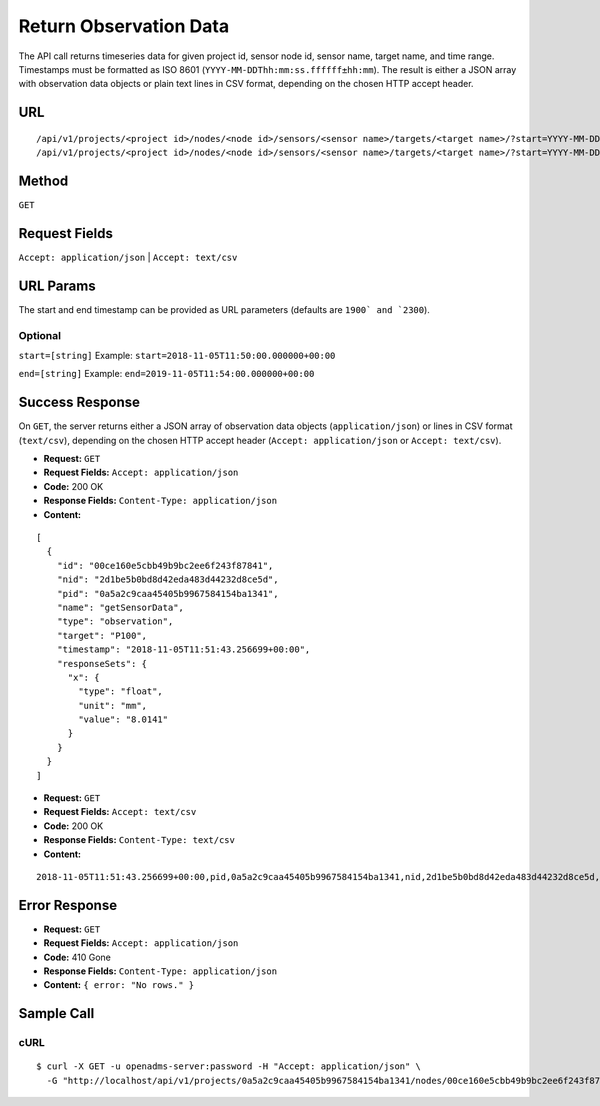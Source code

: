 .. _api-return-observation-data:
Return Observation Data
=======================

The API call returns timeseries data for given project id, sensor node id,
sensor name, target name, and time range. Timestamps must be formatted as ISO
8601 (``YYYY-MM-DDThh:mm:ss.ffffff±hh:mm``). The result is either a JSON array
with observation data objects or plain text lines in CSV format, depending on
the chosen HTTP accept header.

URL
---
::

    /api/v1/projects/<project id>/nodes/<node id>/sensors/<sensor name>/targets/<target name>/?start=YYYY-MM-DDThh:mm:ss.ffffff±hh:mm&end=YYYY-MM-DDThh:mm:ss.ffffff±hh:mm
    /api/v1/projects/<project id>/nodes/<node id>/sensors/<sensor name>/targets/<target name>/?start=YYYY-MM-DD&end=YYYY-MM-DD

Method
------
``GET``

Request Fields
--------------
``Accept: application/json`` | ``Accept: text/csv``

URL Params
----------
The start and end timestamp can be provided as URL parameters (defaults are
``1900` and `2300``).

Optional
^^^^^^^^
``start=[string]``
Example: ``start=2018-11-05T11:50:00.000000+00:00``

``end=[string]``
Example: ``end=2019-11-05T11:54:00.000000+00:00``

Success Response
----------------
On ``GET``, the server returns either a JSON array of observation data objects
(``application/json``) or lines in CSV format (``text/csv``), depending on the
chosen HTTP accept header (``Accept: application/json`` or ``Accept: text/csv``).

* **Request:** ``GET``
* **Request Fields:** ``Accept: application/json``
* **Code:** 200 OK
* **Response Fields:** ``Content-Type: application/json``
* **Content:**

::

    [
      {
        "id": "00ce160e5cbb49b9bc2ee6f243f87841",
        "nid": "2d1be5b0bd8d42eda483d44232d8ce5d",
        "pid": "0a5a2c9caa45405b9967584154ba1341",
        "name": "getSensorData",
        "type": "observation",
        "target": "P100",
        "timestamp": "2018-11-05T11:51:43.256699+00:00",
        "responseSets": {
          "x": {
            "type": "float",
            "unit": "mm",
            "value": "8.0141"
          }
        }
      }
    ]

* **Request:** ``GET``
* **Request Fields:** ``Accept: text/csv``
* **Code:** 200 OK
* **Response Fields:** ``Content-Type: text/csv``
* **Content:**

::

    2018-11-05T11:51:43.256699+00:00,pid,0a5a2c9caa45405b9967584154ba1341,nid,2d1be5b0bd8d42eda483d44232d8ce5d,id,00ce160e5cbb49b9bc2ee6f243f87841,target,P100,x,8.0141,mm

Error Response
--------------
* **Request:** ``GET``
* **Request Fields:** ``Accept: application/json``
* **Code:** 410 Gone
* **Response Fields:** ``Content-Type: application/json``
* **Content:** ``{ error: "No rows." }``

Sample Call
-----------
cURL
^^^^
::

    $ curl -X GET -u openadms-server:password -H "Accept: application/json" \
      -G "http://localhost/api/v1/projects/0a5a2c9caa45405b9967584154ba1341/nodes/00ce160e5cbb49b9bc2ee6f243f87841/sensors/TM30/targets/P100/?start=2018-11-05T11:50:00.000000+00:00&end=2019-11-05T11:54:00.000000+00:00"
